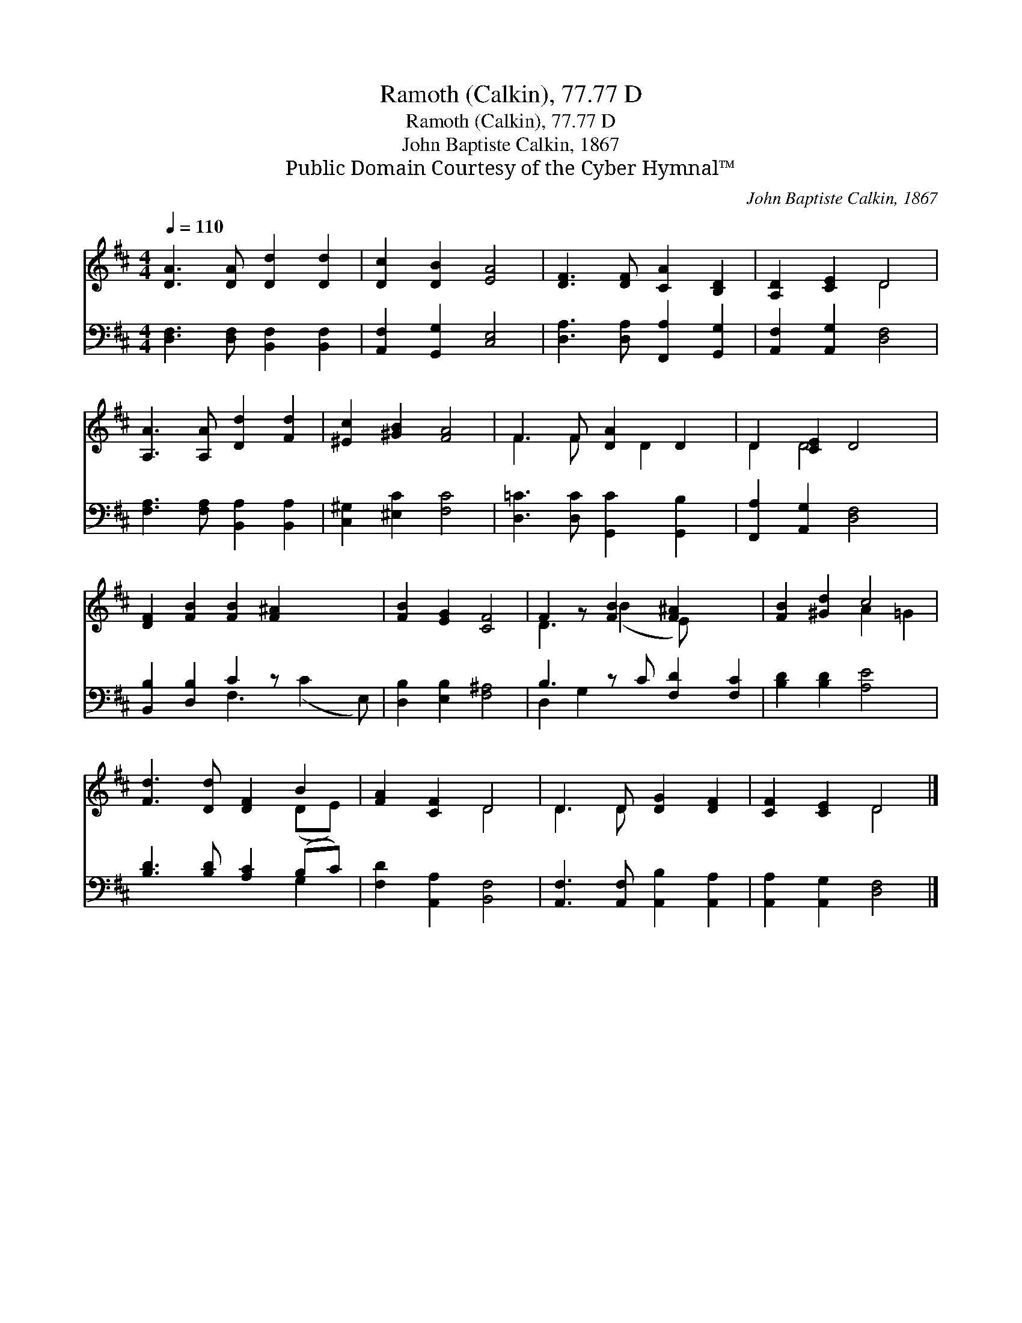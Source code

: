 X:1
T:Ramoth (Calkin), 77.77 D
T:Ramoth (Calkin), 77.77 D
T:John Baptiste Calkin, 1867
T:Public Domain Courtesy of the Cyber Hymnal™
C:John Baptiste Calkin, 1867
Z:Public Domain
Z:Courtesy of the Cyber Hymnal™
%%score ( 1 2 ) ( 3 4 )
L:1/8
Q:1/4=110
M:4/4
K:D
V:1 treble 
V:2 treble 
V:3 bass 
V:4 bass 
V:1
 [DA]3 [DA] [Dd]2 [Dd]2 | [Dc]2 [DB]2 [EA]4 | [DF]3 [DF] [CA]2 [B,D]2 | [A,D]2 [CE]2 D4 | %4
 [A,A]3 [A,A] [Dd]2 [Fd]2 | [^Ec]2 [^GB]2 [FA]4 | F3 F [DA]2 D2 | D2 [CE]2 D4 | %8
 [DF]2 [FB]2 [FB]2 [F^A]2 x2 | [FB]2 [EG]2 [CF]4 | F2 z [FB]2 [F^A]2 x2 | [FB]2 [^Gd]2 c4 | %12
 [Fd]3 [Dd] [DF]2 B2 | [FA]2 [CF]2 D4 | D3 D [DG]2 [DF]2 | [CF]2 [CE]2 D4 |] %16
V:2
 x8 | x8 | x8 | x4 D4 | x8 | x8 | F3 F x D2 x | D2 D4 x2 | x10 | x8 | D3 (B2 E) x3 | x4 A2 =G2 | %12
 x6 (DE) | x4 D4 | D3 D x4 | x4 D4 |] %16
V:3
 [D,F,]3 [D,F,] [B,,F,]2 [B,,F,]2 | [A,,F,]2 [G,,G,]2 [C,E,]4 | [D,A,]3 [D,A,] [F,,A,]2 [G,,G,]2 | %3
 [A,,F,]2 [A,,G,]2 [D,F,]4 | [F,A,]3 [F,A,] [B,,A,]2 [B,,A,]2 | [C,^G,]2 [^E,C]2 [F,C]4 | %6
 [D,=C]3 [D,C] [G,,C]2 [G,,B,]2 | [F,,A,]2 [A,,G,]2 [D,F,]4 | [B,,B,]2 [D,B,]2 C2 z x3 | %9
 [D,B,]2 [E,B,]2 [F,^A,]4 | B,3 z C [F,D]2 [F,C]2 | [B,D]2 [B,D]2 [A,E]4 | %12
 [B,D]3 [B,D] [A,C]2 (B,C) | [F,D]2 [A,,A,]2 [B,,F,]4 | [A,,F,]3 [A,,F,] [A,,B,]2 [A,,A,]2 | %15
 [A,,A,]2 [A,,G,]2 [D,F,]4 |] %16
V:4
 x8 | x8 | x8 | x8 | x8 | x8 | x8 | x8 | x4 F,3 (C2 E,) | x8 | D,2 G,2 x5 | x8 | x6 G,2 | x8 | x8 | %15
 x8 |] %16

